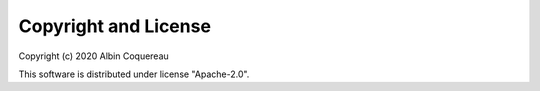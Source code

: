 
Copyright and License
=====================

Copyright (c) 2020 Albin Coquereau

This software is distributed under license "Apache-2.0".

